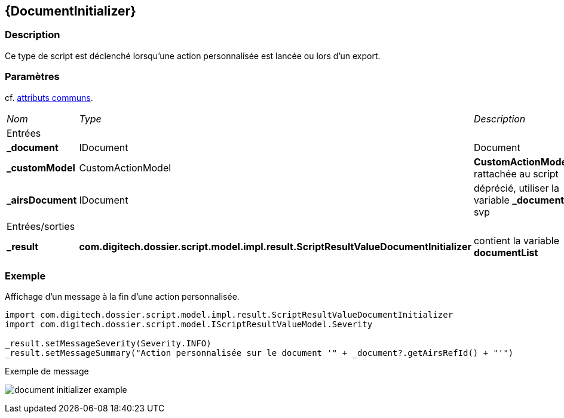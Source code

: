 [[_13_DocumentInitializer]]
== {DocumentInitializer}

=== Description

Ce type de script est déclenché lorsqu'une action personnalisée est lancée ou lors d'un export.

=== Paramètres

cf. <<_01_CommonData,attributs communs>>.

[options="noheader",cols="2a,2a,3a"]
|===
|[.sub-header]
_Nom_|[.sub-header]
_Type_|[.sub-header]
_Description_
3+|[.header]
Entrées
|*_document*|IDocument|Document
|*_customModel*|CustomActionModel|*CustomActionModel* rattachée au script
|*_airsDocument*|IDocument|[red-bg]#déprécié#, utiliser la variable *_document* svp
3+|[.header]
Entrées/sorties
|*_result*|*com.digitech.dossier.script.model.impl.result.ScriptResultValueDocumentInitializer*|contient la variable *documentList*
|===

=== Exemple

Affichage d'un message à la fin d'une action personnalisée.

[source, groovy]
----
import com.digitech.dossier.script.model.impl.result.ScriptResultValueDocumentInitializer
import com.digitech.dossier.script.model.IScriptResultValueModel.Severity

_result.setMessageSeverity(Severity.INFO)
_result.setMessageSummary("Action personnalisée sur le document '" + _document?.getAirsRefId() + "'")
----

.Exemple de message
image:examples/document_initializer_example.png[]